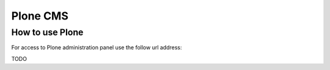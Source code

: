 ==========
Plone CMS
==========

How to use Plone
=================

For access to Plone administration panel use the follow url address:

TODO
